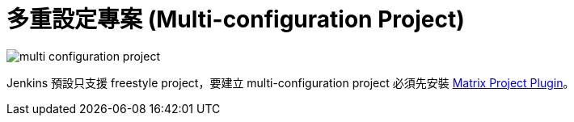 = 多重設定專案 (Multi-configuration Project)

image::/images/multi-configuration-project.png[]

Jenkins 預設只支援 freestyle project，要建立 multi-configuration project 必須先安裝 https://wiki.jenkins-ci.org/display/JENKINS/Matrix+Project+Plugin[Matrix Project Plugin]。


